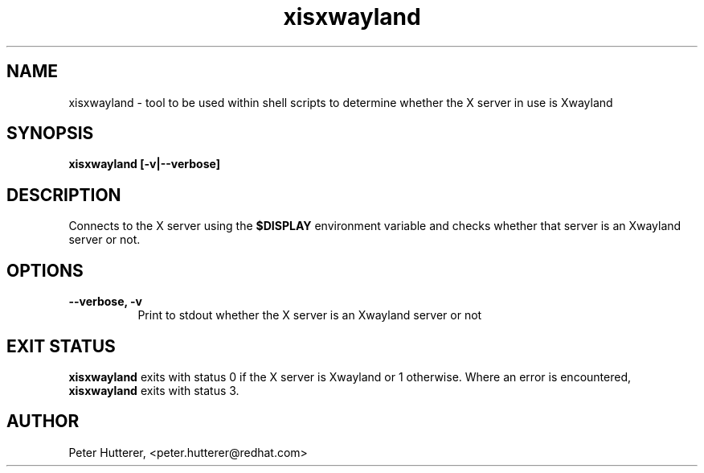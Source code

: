 .TH "xisxwayland" "1"
.SH "NAME"
xisxwayland \- tool to be used within shell scripts to determine whether the
X server in use is Xwayland
.
.SH "SYNOPSIS"
.B xisxwayland [\-v|\-\-verbose]
.
.SH "DESCRIPTION"
Connects to the X server using the
.B $DISPLAY
environment variable and checks whether that server is an Xwayland server or
not.
.SH "OPTIONS"
.TP 8
.B \-\-verbose, \-v
Print to stdout whether the X server is an Xwayland server or not
.
.SH "EXIT STATUS"
.B xisxwayland
exits with status 0 if the X server is Xwayland or 1 otherwise. Where an
error is encountered,
.B xisxwayland
exits with status 3.
.
.SH AUTHOR
Peter Hutterer, <peter.hutterer@redhat.com>
